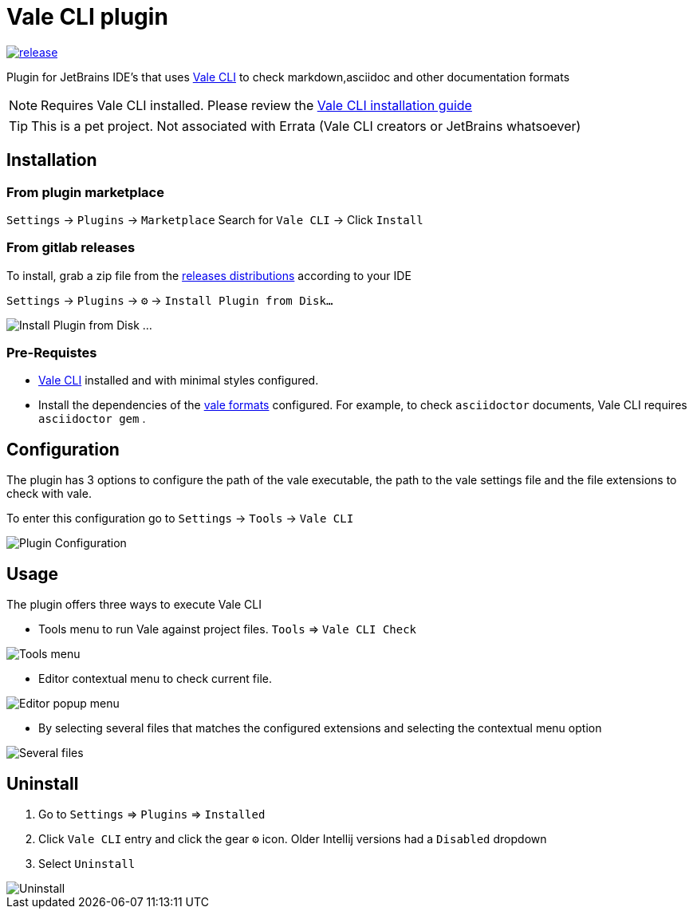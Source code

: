 = Vale CLI plugin
:icons: font

image:https://gitlab.com/pablomxnl/vale-cli-plugin/-/badges/release.svg[link="https://gitlab.com/pablomxnl/vale-cli-plugin/-/releases",title="Latest Release"]

Plugin for JetBrains IDE's that uses https://vale.sh[Vale CLI] to check markdown,asciidoc and other documentation formats

NOTE: Requires Vale CLI installed.
Please review the https://vale.sh/docs/vale-cli/installation/[Vale CLI installation guide]

TIP: This is a pet project. Not associated with Errata (Vale CLI creators or JetBrains whatsoever)

== Installation

=== From plugin marketplace

`Settings` -> `Plugins` -> `Marketplace` Search for `Vale CLI` -> Click `Install`

=== From gitlab releases
To install, grab a zip file from the
https://gitlab.com/pablomxnl/vale-cli-plugin/-/releases[releases distributions] according to your IDE

`Settings` -> `Plugins` -> `⚙` -> `Install Plugin from Disk...`

image::docimages/installPlugin.png[Install Plugin from Disk ...]


=== Pre-Requistes
* https://vale.sh[Vale CLI] installed and with minimal styles configured.
* Install the dependencies of the https://vale.sh/docs/topics/scoping/#formats[vale formats] configured.
For example, to check `asciidoctor` documents, Vale CLI requires `asciidoctor gem` .


== Configuration

The plugin has 3 options to configure the path of the vale executable, the path to the vale settings file and the
file extensions to check with vale.

To enter this configuration go to
`Settings` -> `Tools` -> `Vale CLI`

image::docimages/pluginConfiguration.png["Plugin Configuration"]

== Usage
The plugin offers three ways to execute Vale CLI

* Tools menu to run Vale against project files. `Tools` => `Vale CLI Check`

image::docimages/toolsMenu.png["Tools menu"]

* Editor contextual menu to check current file.

image::docimages/fromEditorContextualMenu.png["Editor popup menu"]

* By selecting several files that matches the configured extensions and selecting the contextual menu option

image::docimages/severalFilesInProjecTree.png["Several files"]

== Uninstall

. Go to `Settings` => `Plugins` => `Installed`
. Click `Vale CLI` entry and click the gear `⚙` icon. Older Intellij versions had a `Disabled` dropdown
. Select `Uninstall`

image::docimages/uninstall.png["Uninstall"]
